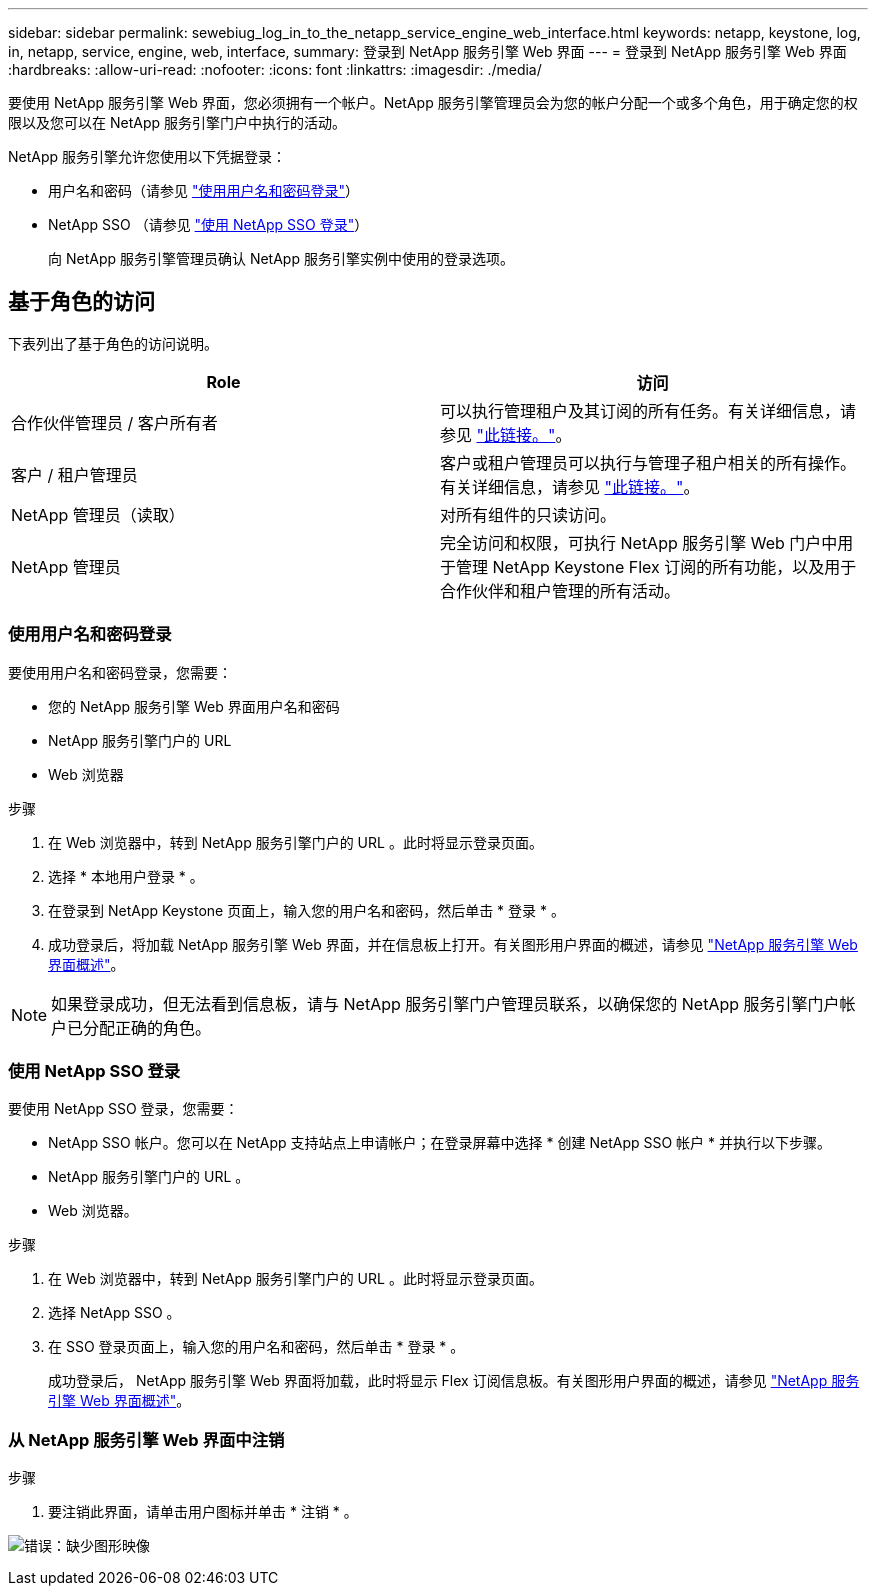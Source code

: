 ---
sidebar: sidebar 
permalink: sewebiug_log_in_to_the_netapp_service_engine_web_interface.html 
keywords: netapp, keystone, log, in, netapp, service, engine, web, interface, 
summary: 登录到 NetApp 服务引擎 Web 界面 
---
= 登录到 NetApp 服务引擎 Web 界面
:hardbreaks:
:allow-uri-read: 
:nofooter: 
:icons: font
:linkattrs: 
:imagesdir: ./media/


[role="lead"]
要使用 NetApp 服务引擎 Web 界面，您必须拥有一个帐户。NetApp 服务引擎管理员会为您的帐户分配一个或多个角色，用于确定您的权限以及您可以在 NetApp 服务引擎门户中执行的活动。

NetApp 服务引擎允许您使用以下凭据登录：

* 用户名和密码（请参见 link:sewebiug_log_in_to_the_netapp_service_engine_web_interface.html#log-in-with-user-name-and-password["使用用户名和密码登录"]）
* NetApp SSO （请参见 link:sewebiug_log_in_to_the_netapp_service_engine_web_interface.html#log-in-with-netapp-sso["使用 NetApp SSO 登录"]）
+
向 NetApp 服务引擎管理员确认 NetApp 服务引擎实例中使用的登录选项。





== 基于角色的访问

下表列出了基于角色的访问说明。

|===
| Role | 访问 


| 合作伙伴管理员 / 客户所有者 | 可以执行管理租户及其订阅的所有任务。有关详细信息，请参见 link:https://docs.netapp.com/us-en/keystone/sewebiug_partner_service_provider.html["此链接。"]。 


| 客户 / 租户管理员 | 客户或租户管理员可以执行与管理子租户相关的所有操作。有关详细信息，请参见 link:https://docs.netapp.com/us-en/keystone/sewebiug_partner_service_provider.html["此链接。"]。 


| NetApp 管理员（读取） | 对所有组件的只读访问。 


| NetApp 管理员 | 完全访问和权限，可执行 NetApp 服务引擎 Web 门户中用于管理 NetApp Keystone Flex 订阅的所有功能，以及用于合作伙伴和租户管理的所有活动。 
|===


=== 使用用户名和密码登录

要使用用户名和密码登录，您需要：

* 您的 NetApp 服务引擎 Web 界面用户名和密码
* NetApp 服务引擎门户的 URL
* Web 浏览器


.步骤
. 在 Web 浏览器中，转到 NetApp 服务引擎门户的 URL 。此时将显示登录页面。
. 选择 * 本地用户登录 * 。
. 在登录到 NetApp Keystone 页面上，输入您的用户名和密码，然后单击 * 登录 * 。
. 成功登录后，将加载 NetApp 服务引擎 Web 界面，并在信息板上打开。有关图形用户界面的概述，请参见 link:sewebiug_netapp_service_engine_web_interface_overview.html#netapp-service-engine-web-interface-overview["NetApp 服务引擎 Web 界面概述"]。



NOTE: 如果登录成功，但无法看到信息板，请与 NetApp 服务引擎门户管理员联系，以确保您的 NetApp 服务引擎门户帐户已分配正确的角色。



=== 使用 NetApp SSO 登录

要使用 NetApp SSO 登录，您需要：

* NetApp SSO 帐户。您可以在 NetApp 支持站点上申请帐户；在登录屏幕中选择 * 创建 NetApp SSO 帐户 * 并执行以下步骤。
* NetApp 服务引擎门户的 URL 。
* Web 浏览器。


.步骤
. 在 Web 浏览器中，转到 NetApp 服务引擎门户的 URL 。此时将显示登录页面。
. 选择 NetApp SSO 。
. 在 SSO 登录页面上，输入您的用户名和密码，然后单击 * 登录 * 。
+
成功登录后， NetApp 服务引擎 Web 界面将加载，此时将显示 Flex 订阅信息板。有关图形用户界面的概述，请参见 link:sewebiug_netapp_service_engine_web_interface_overview.html#netapp-service-engine-web-interface-overview["NetApp 服务引擎 Web 界面概述"]。





=== 从 NetApp 服务引擎 Web 界面中注销

.步骤
. 要注销此界面，请单击用户图标并单击 * 注销 * 。


image:sewebiug_image7.png["错误：缺少图形映像"]
